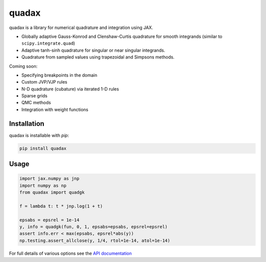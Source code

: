 
########
quadax
########
|License| |DOI| |Issues| |Pypi|

|Docs| |UnitTests| |Codecov|

quadax is a library for numerical quadrature and integration using JAX.

- Globally adaptive Gauss-Konrod and Clenshaw-Curtis quadrature for smooth integrands (similar to ``scipy.integrate.quad``)
- Adaptive tanh-sinh quadrature for singular or near singular integrands.
- Quadrature from sampled values using trapezoidal and Simpsons methods.

Coming soon:

- Specifying breakpoints in the domain
- Custom JVP/VJP rules
- N-D quadrature (cubature) via iterated 1-D rules
- Sparse grids
- QMC methods
- Integration with weight functions

Installation
============

quadax is installable with `pip`:

.. code-block:: console

    pip install quadax



Usage
=====

.. code-block:: python

    import jax.numpy as jnp
    import numpy as np
    from quadax import quadgk

    f = lambda t: t * jnp.log(1 + t)

    epsabs = epsrel = 1e-14
    y, info = quadgk(fun, 0, 1, epsabs=epsabs, epsrel=epsrel)
    assert info.err < max(epsabs, epsrel*abs(y))
    np.testing.assert_allclose(y, 1/4, rtol=1e-14, atol=1e-14)


For full details of various options see the `API documentation <https://quadax.readthedocs.io/en/latest/api.html>`__


.. |License| image:: https://img.shields.io/github/license/f0uriest/quadax?color=blue&logo=open-source-initiative&logoColor=white
    :target: https://github.com/f0uriest/quadax/blob/master/LICENSE
    :alt: License

.. |DOI| image:: https://zenodo.org/badge/709132830.svg
    :target: https://zenodo.org/doi/10.5281/zenodo.10035983
    :alt: DOI

.. |Docs| image:: https://img.shields.io/readthedocs/quadax?logo=Read-the-Docs
    :target: https://quadax.readthedocs.io/en/latest/?badge=latest
    :alt: Documentation

.. |UnitTests| image:: https://github.com/f0uriest/quadax/actions/workflows/unittest.yml/badge.svg
    :target: https://github.com/f0uriest/quadax/actions/workflows/unittest.yml
    :alt: UnitTests

.. |Codecov| image:: https://codecov.io/github/f0uriest/quadax/graph/badge.svg?token=MB11I7WE3I
    :target: https://codecov.io/github/f0uriest/quadax
    :alt: Coverage

.. |Issues| image:: https://img.shields.io/github/issues/f0uriest/quadax
    :target: https://github.com/f0uriest/quadax/issues
    :alt: GitHub issues

.. |Pypi| image:: https://img.shields.io/pypi/v/quadax
    :target: https://pypi.org/project/quadax/
    :alt: Pypi
